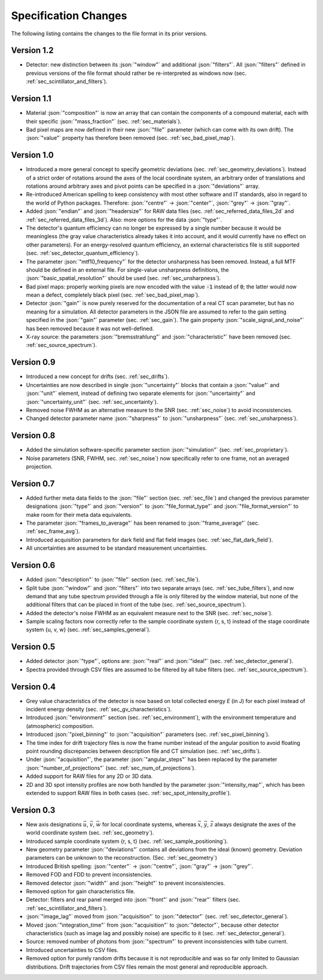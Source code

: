 .. _changes:

Specification Changes
=====================

The following listing contains the changes to the file format in its prior versions.

Version 1.2
-----------
* Detector: new distinction between its :json:`"window"` and additional :json:`"filters"`. All :json:`"filters"` defined in previous versions of the file format should rather be re-interpreted as windows now (sec. :ref:`sec_scintillator_and_filters`).

Version 1.1
-----------
* Material :json:`"composition"` is now an array that can contain the components of a compound material, each with their specific :json:`"mass_fraction"` (sec. :ref:`sec_materials`).
* Bad pixel maps are now defined in their new :json:`"file"` parameter (which can come with its own drift). The :json:`"value"` property has therefore been removed (sec. :ref:`sec_bad_pixel_map`).

Version 1.0
-----------
* Introduced a more general concept to specify geometric deviations (sec. :ref:`sec_geometry_deviations`). Instead of a strict order of rotations around the axes of the local coordinate system, an arbitrary order of translations and rotations around arbitrary axes and pivot points can be specified in a :json:`"deviations"` array.
* Re-introduced American spelling to keep consistency with most other software and IT standards, also in regard to the world of Python packages. Therefore: :json:`"centre"` → :json:`"center"`, :json:`"grey"` → :json:`"gray"`.
* Added :json:`"endian"` and :json:`"headersize"` for RAW data files (sec. :ref:`sec_referred_data_files_2d` and :ref:`sec_referred_data_files_3d`). Also: more options for the data :json:`"type"`.
* The detector's quantum efficiency can no longer be expressed by a single number because it would be meaningless (the gray value characteristics already takes it into account, and it would currently have no effect on other parameters). For an energy-resolved quantum efficiency, an external characteristics file is still supported (sec. :ref:`sec_detector_quantum_efficiency`).
* The parameter :json:`"mtf10_frequency"` for the detector unsharpness has been removed. Instead, a full MTF should be defined in an external file. For single-value unsharpness definitions, the :json:`"basic_spatial_resolution"` should be used (sec. :ref:`sec_unsharpness`).
* Bad pixel maps: properly working pixels are now encoded with the value :code:`-1` instead of :code:`0`; the latter would now mean a defect, completely black pixel (sec. :ref:`sec_bad_pixel_map`).
* Detector :json:`"gain"` is now purely reserved for the documentation of a real CT scan parameter, but has no meaning for a simulation. All detector parameters in the JSON file are assumed to refer to the gain setting specified in the :json:`"gain"` parameter (sec. :ref:`sec_gain`). The gain property :json:`"scale_signal_and_noise"` has been removed because it was not well-defined.
* X-ray source: the parameters :json:`"bremsstrahlung"` and :json:`"characteristic"` have been removed (sec. :ref:`sec_source_spectrum`).

Version 0.9
-----------

* Introduced a new concept for drifts (sec. :ref:`sec_drifts`).
* Uncertainties are now described in single :json:`"uncertainty"` blocks that contain a :json:`"value"` and :json:`"unit"` element, instead of defining two separate elements for :json:`"uncertainty"` and :json:`"uncertainty_unit"` (sec. :ref:`sec_uncertainty`).
* Removed noise FWHM as an alternative measure to the SNR (sec. :ref:`sec_noise`) to avoid inconsistencies.
* Changed detector parameter name :json:`"sharpness"` to :json:`"unsharpness"` (sec. :ref:`sec_unsharpness`).

Version 0.8
-----------

* Added the simulation software-specific parameter section :json:`"simulation"` (sec. :ref:`sec_proprietary`).
* Noise parameters (SNR, FWHM, sec. :ref:`sec_noise`) now specifically refer to one frame, not an averaged projection.

Version 0.7
-----------

* Added further meta data fields to the :json:`"file"` section (sec. :ref:`sec_file`) and changed the previous parameter designations :json:`"type"` and :json:`"version"` to :json:`"file_format_type"` and :json:`"file_format_version"` to make room for their meta data equivalents.
* The parameter :json:`"frames_to_average"` has been renamed to :json:`"frame_average"` (sec. :ref:`sec_frame_avg`).
* Introduced acquisition parameters for dark field and flat field images (sec. :ref:`sec_flat_dark_field`).
* All uncertainties are assumed to be standard measurement uncertainties.

Version 0.6
-----------

* Added :json:`"description"` to :json:`"file"` section (sec. :ref:`sec_file`).
* Split tube :json:`"window"` and :json:`"filters"` into two separate arrays (sec. :ref:`sec_tube_filters`), and now demand that any tube spectrum provided through a file is only filtered by the window material, but none of the additional filters that can be placed in front of the tube (sec. :ref:`sec_source_spectrum`).
* Added the detector's noise FWHM as an equivalent measure next to the SNR (sec. :ref:`sec_noise`).
* Sample scaling factors now correctly refer to the sample coordinate system {r, s, t} instead of the stage coordinate system {u, v, w} (sec. :ref:`sec_samples_general`).

Version 0.5
-----------

* Added detector :json:`"type"`, options are: :json:`"real"` and :json:`"ideal"` (sec. :ref:`sec_detector_general`).
* Spectra provided through CSV files are assumed to be filtered by all tube filters (sec. :ref:`sec_source_spectrum`).

Version 0.4
-----------

* Grey value characteristics of the detector is now based on total collected energy *E* (in J) for each pixel instead of incident energy density (sec. :ref:`sec_gv_characteristics`).
* Introduced :json:`"environment"` section (sec. :ref:`sec_environment`), with the environment temperature and (atmospheric) composition.
* Introduced :json:`"pixel_binning"` to :json:`"acquisition"` parameters (sec. :ref:`sec_pixel_binning`).
* The time index for drift trajectory files is now the frame number instead of the angular position to avoid floating point rounding discrepancies between description file and CT simulation (sec. :ref:`sec_drifts`).
* Under :json:`"acquisition"`, the parameter :json:`"angular_steps"` has been replaced by the parameter :json:`"number_of_projections"` (sec. :ref:`sec_num_of_projections`).
* Added support for RAW files for any 2D or 3D data.
* 2D and 3D spot intensity profiles are now both handled by the parameter :json:`"intensity_map"`, which has been extended to support RAW files in both cases (sec. :ref:`sec_spot_intensity_profile`).

Version 0.3
-----------

* New axis designations :math:`\vec{u}`, :math:`\vec{v}`, :math:`\vec{w}` for local coordinate systems, whereas :math:`\vec{x}`, :math:`\vec{y}`, :math:`\vec{z}` always designate the axes of the world coordinate system (sec. :ref:`sec_geometry`).
* Introduced sample coordinate system {r, s, t} (sec. :ref:`sec_sample_positioning`).
* New geometry parameter :json:`"deviations"` contains all deviations from the ideal (known) geometry. Deviation parameters can be unknown to the reconstruction. (Sec. :ref:`sec_geometry`)
* Introduced British spelling: :json:`"center"` → :json:`"centre"`, :json:`"gray"` → :json:`"grey"`.
* Removed FOD and FDD to prevent inconsistencies.
* Removed detector :json:`"width"` and :json:`"height"` to prevent inconsistencies.
* Removed option for gain characteristics file.
* Detector: filters and rear panel merged into :json:`"front"` and :json:`"rear"` filters (sec. :ref:`sec_scintillator_and_filters`).
* :json:`"image_lag"` moved from :json:`"acquisition"` to :json:`"detector"` (sec. :ref:`sec_detector_general`).
* Moved :json:`"integration_time"` from :json:`"acquisition"` to :json:`"detector"`, because other detector characteristics (such as image lag and possibly noise) are specific to it (sec. :ref:`sec_detector_general`).
* Source: removed number of photons from :json:`"spectrum"` to prevent inconsistencies with tube current.
* Introduced uncertainties to CSV files.
* Removed option for purely random drifts because it is not reproducible and was so far only limited to Gaussian distributions. Drift trajectories from CSV files remain the most general and reproducible approach.